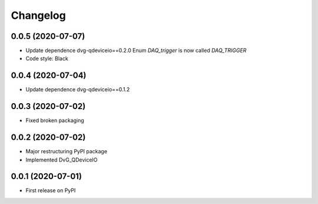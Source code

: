 Changelog
=========

0.0.5 (2020-07-07)
------------------
* Update dependence dvg-qdeviceio==0.2.0
  Enum `DAQ_trigger` is now called `DAQ_TRIGGER`
* Code style: Black

0.0.4 (2020-07-04)
------------------
* Update dependence dvg-qdeviceio==0.1.2

0.0.3 (2020-07-02)
------------------
* Fixed broken packaging

0.0.2 (2020-07-02)
------------------
* Major restructuring PyPI package
* Implemented DvG_QDeviceIO

0.0.1 (2020-07-01)
------------------
* First release on PyPI
